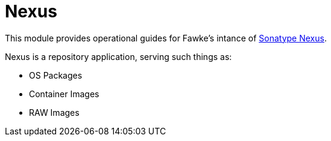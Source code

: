 = Nexus
:toc:
:toclevels: 3

This module provides operational guides for Fawke's intance of link:https://www.sonatype.com/products/sonatype-nexus-repository[Sonatype Nexus].

Nexus is a repository application, serving such things as:

* OS Packages
* Container Images
* RAW Images
